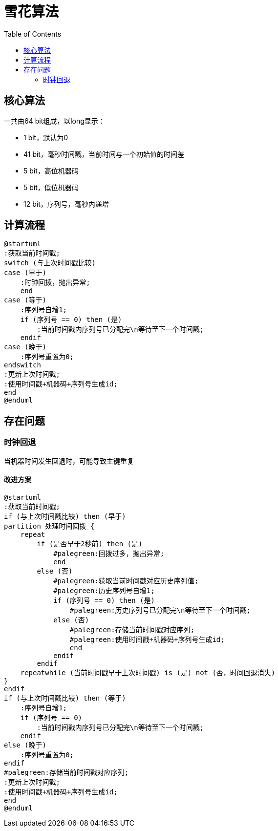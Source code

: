 = 雪花算法
:toc:

== 核心算法

一共由64 bit组成，以long显示：

- 1 bit，默认为0
- 41 bit，毫秒时间戳，当前时间与一个初始值的时间差
- 5 bit，高位机器码
- 5 bit，低位机器码
- 12 bit，序列号，毫秒内递增

== 计算流程

[plantuml]
----
@startuml
:获取当前时间戳;
switch (与上次时间戳比较)
case (早于)
    :时钟回拨，抛出异常;
    end
case (等于)
    :序列号自增1;
    if (序列号 == 0) then (是)
        :当前时间戳内序列号已分配完\n等待至下一个时间戳;
    endif
case (晚于)
    :序列号重置为0;
endswitch
:更新上次时间戳;
:使用时间戳+机器码+序列号生成id;
end
@enduml
----

== 存在问题

=== 时钟回退

当机器时间发生回退时，可能导致主键重复

==== 改进方案

[plantuml]
----
@startuml
:获取当前时间戳;
if (与上次时间戳比较) then (早于)
partition 处理时间回拨 {
    repeat
        if (是否早于2秒前) then (是)
            #palegreen:回拨过多，抛出异常;
            end
        else (否)
            #palegreen:获取当前时间戳对应历史序列值;
            #palegreen:历史序列号自增1;
            if (序列号 == 0) then (是)
                #palegreen:历史序列号已分配完\n等待至下一个时间戳;
            else (否)
                #palegreen:存储当前时间戳对应序列;
                #palegreen:使用时间戳+机器码+序列号生成id;
                end
            endif
        endif
    repeatwhile (当前时间戳早于上次时间戳) is (是) not (否，时间回退消失)
}
endif
if (与上次时间戳比较) then (等于)
    :序列号自增1;
    if (序列号 == 0)
        :当前时间戳内序列号已分配完\n等待至下一个时间戳;
    endif
else (晚于)
    :序列号重置为0;
endif
#palegreen:存储当前时间戳对应序列;
:更新上次时间戳;
:使用时间戳+机器码+序列号生成id;
end
@enduml
----